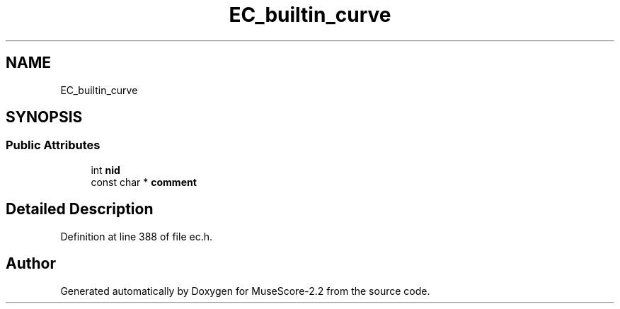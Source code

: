 .TH "EC_builtin_curve" 3 "Mon Jun 5 2017" "MuseScore-2.2" \" -*- nroff -*-
.ad l
.nh
.SH NAME
EC_builtin_curve
.SH SYNOPSIS
.br
.PP
.SS "Public Attributes"

.in +1c
.ti -1c
.RI "int \fBnid\fP"
.br
.ti -1c
.RI "const char * \fBcomment\fP"
.br
.in -1c
.SH "Detailed Description"
.PP 
Definition at line 388 of file ec\&.h\&.

.SH "Author"
.PP 
Generated automatically by Doxygen for MuseScore-2\&.2 from the source code\&.
